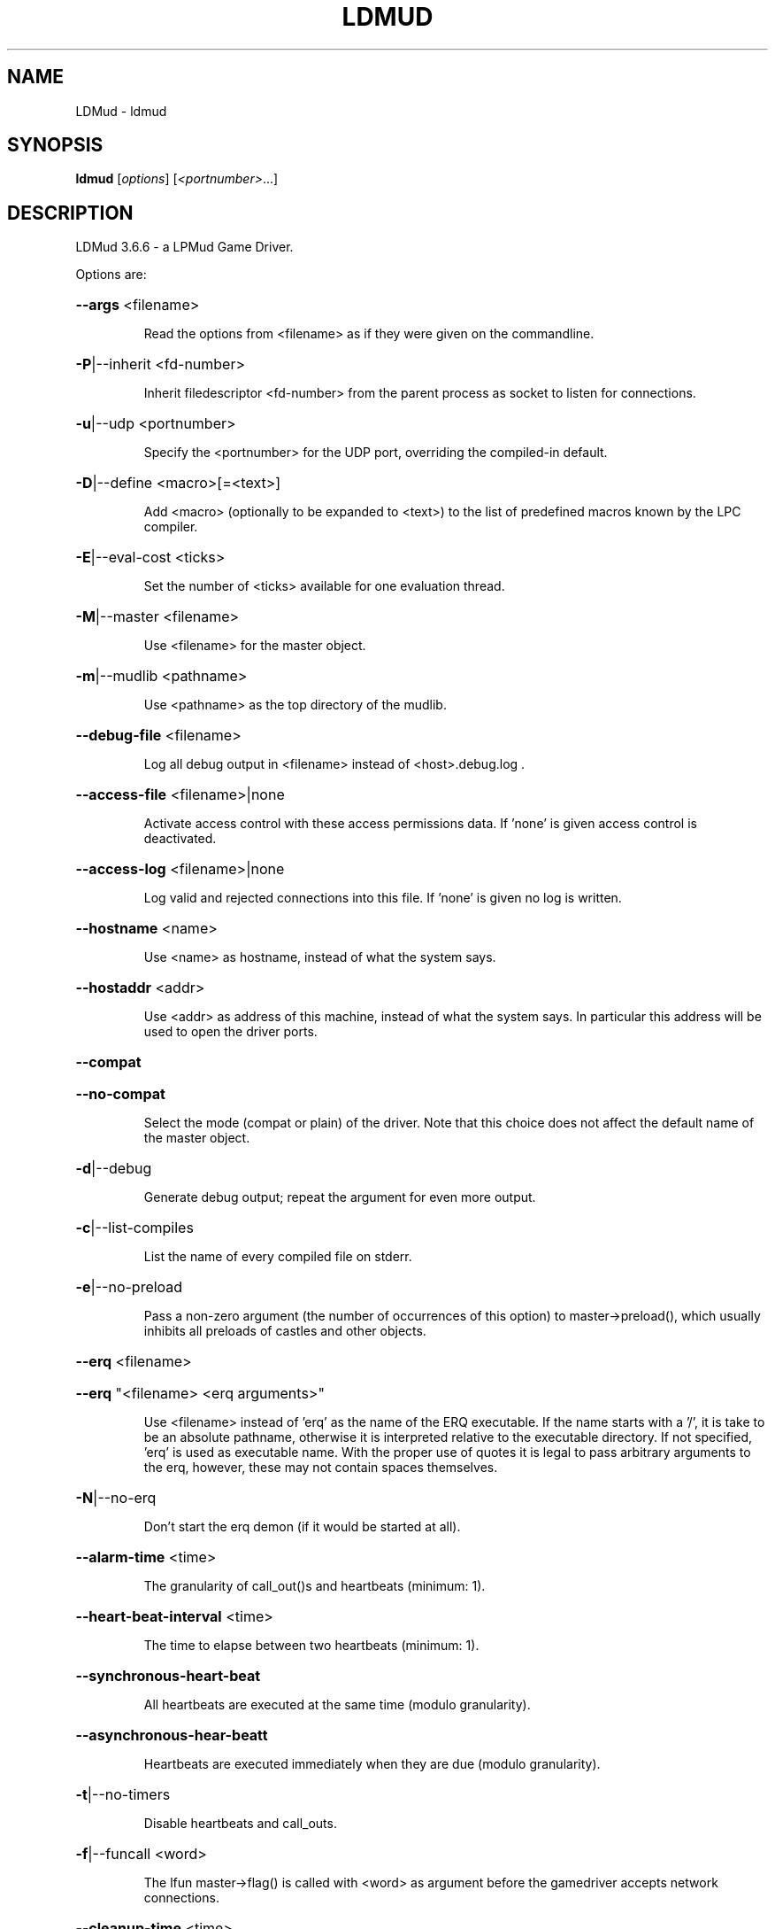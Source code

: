 .\" DO NOT MODIFY THIS FILE!  It was generated by help2man 1.48.1.
.TH LDMUD "1" "September 2022" "LDMud 3.6.6 - a LPMud Game Driver." "User Commands"
.SH NAME
LDMud \- ldmud
.SH SYNOPSIS
.B ldmud
[\fI\,options\/\fR] [\fI\,<portnumber>\/\fR...]
.SH DESCRIPTION
LDMud 3.6.6 \- a LPMud Game Driver.
.PP
Options are:
.HP
\fB\-\-args\fR <filename>
.IP
Read the options from <filename> as if they were given on the
commandline.
.HP
\fB\-P\fR|\-\-inherit <fd\-number>
.IP
Inherit filedescriptor <fd\-number> from the parent process
as socket to listen for connections.
.HP
\fB\-u\fR|\-\-udp <portnumber>
.IP
Specify the <portnumber> for the UDP port, overriding the compiled\-in
default.
.HP
\fB\-D\fR|\-\-define <macro>[=<text>]
.IP
Add <macro> (optionally to be expanded to <text>) to the list of
predefined macros known by the LPC compiler.
.HP
\fB\-E\fR|\-\-eval\-cost <ticks>
.IP
Set the number of <ticks> available for one evaluation thread.
.HP
\fB\-M\fR|\-\-master <filename>
.IP
Use <filename> for the master object.
.HP
\fB\-m\fR|\-\-mudlib <pathname>
.IP
Use <pathname> as the top directory of the mudlib.
.HP
\fB\-\-debug\-file\fR <filename>
.IP
Log all debug output in <filename> instead of <host>.debug.log .
.HP
\fB\-\-access\-file\fR <filename>|none
.IP
Activate access control with these access permissions data.
If 'none' is given access control is deactivated.
.HP
\fB\-\-access\-log\fR <filename>|none
.IP
Log valid and rejected connections into this file.
If 'none' is given no log is written.
.HP
\fB\-\-hostname\fR <name>
.IP
Use <name> as hostname, instead of what the system says.
.HP
\fB\-\-hostaddr\fR <addr>
.IP
Use <addr> as address of this machine, instead of what the
system says. In particular this address will be used to open
the driver ports.
.HP
\fB\-\-compat\fR
.HP
\fB\-\-no\-compat\fR
.IP
Select the mode (compat or plain) of the driver.
Note that this choice does not affect the default name of the master
object.
.HP
\fB\-d\fR|\-\-debug
.IP
Generate debug output; repeat the argument for even more output.
.HP
\fB\-c\fR|\-\-list\-compiles
.IP
List the name of every compiled file on stderr.
.HP
\fB\-e\fR|\-\-no\-preload
.IP
Pass a non\-zero argument (the number of occurrences of this option)
to master\->preload(), which usually inhibits all preloads of castles
and other objects.
.HP
\fB\-\-erq\fR <filename>
.HP
\fB\-\-erq\fR "<filename> <erq arguments>"
.IP
Use <filename> instead of 'erq' as the name of the ERQ executable.
If the name starts with a '/', it is take to be an absolute pathname,
otherwise it is interpreted relative to the executable directory.
If not specified, 'erq' is used as executable name.
With the proper use of quotes it is legal to pass arbitrary arguments
to the erq, however, these may not contain spaces themselves.
.HP
\fB\-N\fR|\-\-no\-erq
.IP
Don't start the erq demon (if it would be started at all).
.HP
\fB\-\-alarm\-time\fR <time>
.IP
The granularity of call_out()s and heartbeats (minimum: 1).
.HP
\fB\-\-heart\-beat\-interval\fR <time>
.IP
The time to elapse between two heartbeats (minimum: 1).
.HP
\fB\-\-synchronous\-heart\-beat\fR
.IP
All heartbeats are executed at the same time (modulo granularity).
.HP
\fB\-\-asynchronous\-hear\-beatt\fR
.IP
Heartbeats are executed immediately when they are due (modulo granularity).
.HP
\fB\-t\fR|\-\-no\-timers
.IP
Disable heartbeats and call_outs.
.HP
\fB\-f\fR|\-\-funcall <word>
.IP
The lfun master\->flag() is called with <word> as argument before the
gamedriver accepts network connections.
.HP
\fB\-\-cleanup\-time\fR <time>
.IP
The idle time in seconds for an object before the driver tries to
clean it up. This time should be substantially higher than the
reset time. A time <= 0 disables the cleanup mechanism.
.HP
\fB\-\-reset\-time\fR <time>
.IP
The time in seconds for an object before it is reset.
A time <= 0 disables the reset mechanism.
.HP
\fB\-\-regexp\fR pcre|traditional
.IP
Select the default regexp package.
.HP
\fB\-\-max\-array\fR <size>
.IP
The maximum number of elements an array can hold.
Set to 0, arrays of any size are allowed.
.HP
\fB\-\-max\-callouts\fR <number>
.IP
The maximum number of callouts at one time.
Set to 0, any number of callouts is allowed.
.HP
\fB\-\-max\-mapping\fR <size>
.IP
The maximum number of elements (keys+values) a mapping can hold.
Set to 0, mappings of any size are allowed.
.HP
\fB\-\-max\-mapping\-keys\fR <size>
.IP
The maximum number of entries (keys) a mapping can hold.
Set to 0, mappings of any size are allowed.
.HP
\fB\-\-max\-bytes\fR <size>
.IP
The maximum number of bytes one read_bytes()/write_bytes() call
can handle.
Set to 0, reads and writes of any size are allowed.
.HP
\fB\-\-max\-file\fR <size>
.IP
The maximum number of bytes one read_file()/write_file() call
can handle.
Set to 0, reads and writes of any size are allowed.
.HP
\fB\-\-max\-write\-buffer\fR <size>
.IP
The maximum number of bytes to be kept pending for each socket
to write.
Set to 0, an unlimited amount of data can be kept pending.
.TP
\fB\-s\fR <time> | \fB\-\-swap\-time\fR <time>
.HP
\fB\-s\fR v<time> | \fB\-\-swap\-variables\fR <time>
.IP
Time in seconds before an object (or its variables) are swapped out.
A time less or equal 0 disables swapping.
.HP
\fB\-s\fR f<name> | \fB\-\-swap\-file\fR <name>
.IP
Swap into file <name> instead of LP_SWAP.<host> .
.HP
\fB\-s\fR c | \fB\-\-swap\-compact\fR
.IP
Reuse free space in the swap file immediately.
.HP
\fB\-\-hard\-malloc\-limit\fR <size>
.IP
Restrict total memory allocation to <size> bytes. A <size> of 0
or 'unlimited' removes any restriction.
.HP
\fB\-\-soft\-malloc\-limit\fR <size>
.IP
If total memory allocation exceeds <size> bytes, inform the mudlib
master about a developing low memory situation. A <size> of 0
or 'unlimited' removes the threshold. <size> must be smaller than
\fB\-\-hard\-malloc\-limit\fR.
.HP
\fB\-\-min\-malloc\fR <size>
.HP
\fB\-\-min\-small\-malloc\fR <size>
.IP
Determine the sizes for the explicit initial large resp. small chunk
allocation. A size of 0 disables the explicit initial allocations.
.HP
\fB\-r\fR u<size> | \fB\-\-reserve\-user\fR <size>
.HP
\fB\-r\fR m<size> | \fB\-\-reserve\-master\fR <size>
.HP
\fB\-r\fR s<size> | \fB\-\-reserve\-system\fR <size>
.IP
Reserve <size> amount of memory for user/master/system allocations to
be held until main memory runs out.
.HP
\fB\-\-filename\-spaces\fR
.HP
\fB\-\-no\-filename\-spaces\fR
.IP
Allow/disallow the use of spaces in filenames.
.HP
\fB\-\-strict\-euids\fR
.HP
\fB\-\-no\-strict\-euids\fR
.IP
Enforce/don't enforce the proper use of euids.
.HP
\fB\-\-share\-variables\fR
.HP
\fB\-\-init\-variables\fR
.IP
Select how clones initialize their variables:
.IP
\- by sharing the current values of their blueprint
.br
\- by initializing them afresh (using __INIT()).
.HP
\fB\-\-tls\-key\fR <pathname>|none
.IP
Use <pathname> as the x509 keyfile, default is 'none'.
If relative, <pathname> is interpreted relative to <mudlib>.
If 'none' is given and no key directory is specified TLS is deactivated.
.HP
\fB\-\-tls\-keydirectory\fR <pathname>|none
.IP
Use <pathname> as the directory where PEM coded files containing
the private key and corresponding x509 certificate reside,
default is 'none'.
If relative, <pathname> is interpreted relative to <mudlib>.
If 'none' is given and no key file is specified TLS is deactivated.
.HP
\fB\-\-tls\-cert\fR <pathname>
.IP
Use <pathname> as the x509 certfile, default is 'cert.pem'.
If relative, <pathname> is interpreted relative to <mudlib>.
.HP
\fB\-\-tls\-trustfile\fR <pathname>|none
.IP
Use <pathname> as the filename holding your trusted PEM certificates,
default is 'none'.
If relative, <pathname> is interpreted relative to <mudlib>.
.HP
\fB\-\-tls\-trustdirectory\fR <pathname>|none
.IP
Use <pathname> as the directory where your trusted PEM certificates reside,
default is 'none'.
If relative, <pathname> is interpreted relative to <mudlib>.
.HP
\fB\-\-tls\-crlfile\fR <pathname>|none
.IP
Use <pathname> as the filename holding your certificate revocation lists,
default is 'none'.
If relative, <pathname> is interpreted relative to <mudlib>.
.HP
\fB\-\-tls\-crldirectory\fR <pathname>|none
.IP
Use <pathname> as the directory where your certificate revocation lists reside,
default is 'none'.
If relative, <pathname> is interpreted relative to <mudlib>.
.HP
\fB\-\-tls\-password\fR pass:<password>|env:<variable>|file:<pathname>|fd:<number>|stdin|none
.IP
Decode the TLS keyfile with the given password:
.RS
.TP
\- pass:<password>
Use the password given on the command line.
.TP
\- env:<variable>
Read the password from the environment variable.
.TP
\- file:<pathname>
Read the password from the given file.
.TP
\- fd:<number>
Read the password from the file descriptor.
.TP
\- stdin
Prompt for the password on standard input.
.TP
\- none
There is no password.
.RE
.IP
default is 'none'.
.IP
The password is read at program startup and upon calls to tls_refresh_certs().
If relative, <pathname> is interpreted relative to <mudlib>. Only the first line
will be read from files (file, fd and stdin).
.HP
\fB\-\-python\-script\fR <pathname>
.IP
Execute the python script <pathname> on startup, default is 'startup.py'.
If relative, <pathname> is interpreted relative to <mudlib>.
.HP
\fB\-\-wizlist\-file\fR <filename>
.HP
\fB\-\-no\-wizlist\-file\fR
.IP
Read and save the wizlist in the named file (always interpreted
relative the mudlib); resp. don't read or save the wizlist.
.HP
\fB\-\-pidfile\fR <filename>
.IP
Write the pid of the driver process into <filename>.
.HP
\fB\-\-randomdevice\fR <filename>
.IP
Determines the source of the seed for the random number generator.
(tries \fI\,/dev/urandom\/\fP by default and uses system clock as fallback)
.HP
\fB\-\-random\-seed\fR <num>
.IP
Seed value for the random number generator. If not given, the
driver chooses a seed value on its own.
.HP
\fB\-\-gcollect\-outfd\fR <filename>|<num>
.IP
Garbage collector output (like a log of all reclaimed memory blocks)
is sent to <filename> (or inherited fd <num>) instead of stderr.
.HP
\fB\-\-check\-refcounts\fR
.IP
Every backend cycle, all refcounts in the system are checked.
SLOW!
.HP
\fB\-\-check\-state\fR <lvl>
.IP
Perform a regular simplistic check of the virtual machine according
to <lvl>:
.IP
= 0: no check
.br
= 1: once per backend loop
.br
= 2: at various points in the backend loop
.HP
\fB\-\-gobble\-descriptors\fR <num>
.IP
<num> (more) filedescriptors are used up. You'll know when you need it.
.HP
\fB\-\-options\fR
.IP
Print the version and compilation options of the driver, then exit.
.HP
\fB\-V\fR|\-\-version
.IP
Print the version of the driver, then exit.
.HP
\fB\-\-longhelp\fR
.IP
Display this help and exit.
.HP
\fB\-h\fR|\-?|\-\-help
.IP
Display the short help text and exit.
.SH AUTHOR
Maintained by the LDMud team (ldmud-dev@unitopia.de).
.SH "REPORTING BUGS"
Bug reports and feature suggestions are tracked online at
https://mantis.ldmud.eu/mantis/.
.SH COPYRIGHT
Copyright 1997-2007 by Lars Düning.
.br
Copyright 2008-2022 by Bertram Felgenhauer, Alexander Motzkau and Dominik Schäfer.

LDMud is based on LPmud, which is
.br
Copyright 1989-1991 by Lars Pensjö, and, starting with version 3.1.2,
.br
Copyright 1991-1997 by Jörn Rennecke.

Source code herein refers to the source code, and any executables
created from the same source code.

All rights reserved. Permission is granted to use, extend and modify the
source code provided subject to the restriction that the source code may
not be used in any way whatsoever for monetary gain.

LDMud contains additional code which are copyright by their respective
authors - see the files COPYRIGHT and CREDITS for details.
